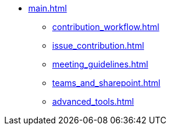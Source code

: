 * xref:main.adoc[]
** xref:contribution_workflow.adoc[]
** xref:issue_contribution.adoc[]
** xref:meeting_guidelines.adoc[]
** xref:teams_and_sharepoint.adoc[]
** xref:advanced_tools.adoc[]
